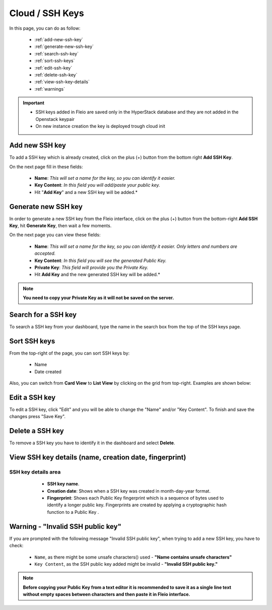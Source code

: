 ================
Cloud / SSH Keys
================

In this page, you can do as follow:

    * :ref:`add-new-ssh-key`
    * :ref:`generate-new-ssh-key`
    * :ref:`search-ssh-key`
    * :ref:`sort-ssh-keys`
    * :ref:`edit-ssh-key`
    * :ref:`delete-ssh-key`
    * :ref:`view-ssh-key-details`
    * :ref:`warnings`

.. important::

   * SSH keys added in Fleio are saved only in the HyperStack database and they are not added in the Openstack keypair
   * On new instance creation the key is deployed trough cloud init

.. _add-new-ssh-key:

Add new SSH key
===============

To add a SSH key which is already created, click on the plus (+) button from the bottom right  **Add SSH Key**.

.. image:: /_static/images/ssh-add-new.png

On the next page fill in these fields:

    * **Name**: *This will set a name for the key, so you can identify it easier.*
    * **Key Content**: *In this field you will add/paste your public key.*
    * Hit "**Add Key**" and a new SSH key will be added.*
  
.. image:: /_static/images/ssh-fields.png


.. _generate-new-ssh-key:

Generate new SSH key
====================

In order to generate a new SSH key from the Fleio interface, click on the plus (+) button from the bottom-right **Add SSH Key**, hit **Generate Key**, then wait a few moments.

.. image:: /_static/images/ssh-generate-new.png

On the next page you can view these fields:

    * **Name**: *This will set a name for the key, so you can identify it easier. Only letters and numbers are accepted.*
    * **Key Content**: *In this field you will see the generated Public Key.*
    * **Private Key**: *This field will provide you the Private Key.*
    * Hit **Add Key** and the new generated SSH key will be added.*
  
.. image:: /_static/images/ssh-generate-new2.png
    
.. note:: **You need to copy your Private Key as it will not be saved on the server.**
  
.. _search-ssh-key:

Search for a SSH key
====================

To search a SSH key from your dashboard, type the name in the search box from the top of the SSH keys page.

.. image:: /_static/images/ssh-search.png

.. _sort-ssh-keys:

Sort SSH keys
=============

From the top-right of the page, you can sort SSH keys by:

    * Name
    * Date created
	
.. image:: /_static/images/ssh-sort3.png
	
Also, you can switch from **Card View** to **List View** by clicking on the grid from top-right. Examples are shown below:

.. image:: /_static/images/ssh-sort.png
.. image:: /_static/images/ssh-sort2.png

.. _edit-ssh-key:

Edit a SSH key
==============

To edit a SSH key, click "Edit" and you will be able to change the "Name" and/or "Key Content". To finish and save the changes press "Save Key".

.. image:: /_static/images/ssh-edit.png

.. _delete-ssh-key:

Delete a SSH key
================

To remove a SSH key you have to identify it in the dashboard and select **Delete**.

.. image:: /_static/images/ssh-delete.png

.. _view-ssh-key-details:

View SSH key details (name, creation date, fingerprint)
=======================================================

SSH key details area
--------------------
	
    - **SSH key name**.
    - **Creation date**: Shows when a SSH key was created in month-day-year format.
    - **Fingerprint**: Shows each Public Key fingerprint which is a sequence of bytes used to identify a longer public key. Fingerprints are created by applying a cryptographic hash function to a Public Key .
   
  .. image:: /_static/images/ssh-details.png

.. _warnings:

Warning - "Invalid SSH public key"
=====================================

If you are prompted with the following message "Invalid SSH public key", when trying to add a new SSH key, you have to check:

    - ``Name``, as there might be some unsafe characters() used - **"Name contains unsafe characters"**
    - ``Key Content``, as the SSH public key added might be invalid - **"Invalid SSH public key."**

.. image:: /_static/images/ssh-warning.png

.. note:: **Before copying your Public Key from a text editor it is recommended to save it as a single line text without empty spaces between characters and then paste it in Fleio interface.**
